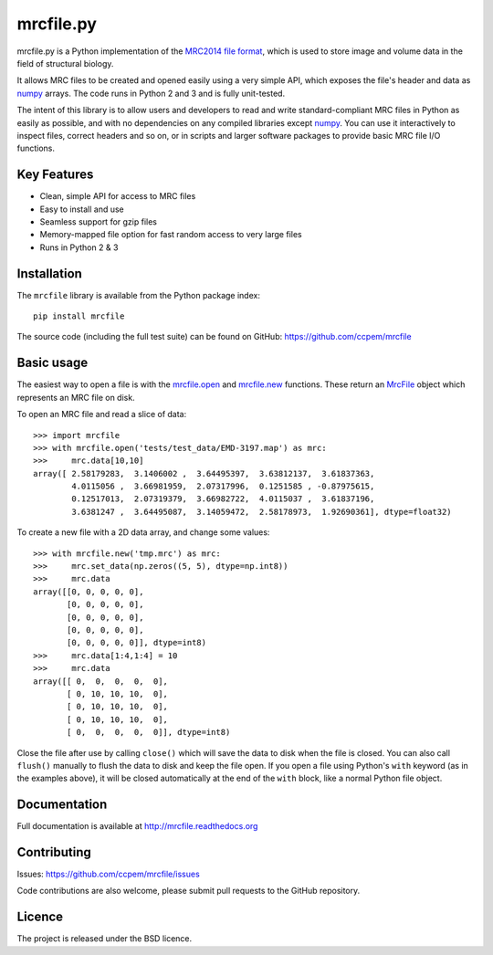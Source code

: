 mrcfile.py
==========

|build-status| |pypi-version| |python-versions| |readthedocs|

.. |build-status| image:: https://travis-ci.org/ccpem/mrcfile.svg?branch=master
    :target: https://travis-ci.org/ccpem/mrcfile
    :alt: Build Status

.. |pypi-version| image:: https://img.shields.io/pypi/v/mrcfile.svg
    :target: https://pypi.python.org/pypi/mrcfile
    :alt: Python Package Index

.. |python-versions| image:: https://img.shields.io/pypi/pyversions/mrcfile.svg
    :target: https://pypi.python.org/pypi/mrcfile
    :alt: Python Versions

.. |readthedocs| image:: https://readthedocs.org/projects/mrcfile/badge/
    :target: http://mrcfile.readthedocs.org
    :alt: Documentation

.. start_of_main_text

mrcfile.py is a Python implementation of the `MRC2014 file format`_, which is
used to store image and volume data in the field of structural biology.

It allows MRC files to be created and opened easily using a very simple API,
which exposes the file's header and data as `numpy`_ arrays. The code runs in
Python 2 and 3 and is fully unit-tested.

.. _MRC2014 file format: MRC2014_
.. _MRC2014: http://www.ccpem.ac.uk/mrc_format/mrc2014.php
.. _numpy: http://www.numpy.org/

The intent of this library is to allow users and developers to read and write
standard-compliant MRC files in Python as easily as possible, and with no
dependencies on any compiled libraries except `numpy`_. You can use it
interactively to inspect files, correct headers and so on, or in scripts and
larger software packages to provide basic MRC file I/O functions.

Key Features
------------

* Clean, simple API for access to MRC files
* Easy to install and use
* Seamless support for gzip files
* Memory-mapped file option for fast random access to very large files
* Runs in Python 2 & 3

Installation
------------

The ``mrcfile`` library is available from the Python package index::

    pip install mrcfile

The source code (including the full test suite) can be found on GitHub:
https://github.com/ccpem/mrcfile

Basic usage
-----------

The easiest way to open a file is with the `mrcfile.open`_ and `mrcfile.new`_
functions. These return an `MrcFile`_ object which represents an MRC file on
disk.

.. _mrcfile.open: http://mrcfile.readthedocs.io/en/latest/source/mrcfile.html#mrcfile.open
.. _mrcfile.new: http://mrcfile.readthedocs.io/en/latest/source/mrcfile.html#mrcfile.new
.. _MrcFile: http://mrcfile.readthedocs.io/en/latest/mrcfile_api_overview.html

To open an MRC file and read a slice of data::

    >>> import mrcfile
    >>> with mrcfile.open('tests/test_data/EMD-3197.map') as mrc:
    >>>     mrc.data[10,10]
    array([ 2.58179283,  3.1406002 ,  3.64495397,  3.63812137,  3.61837363,
            4.0115056 ,  3.66981959,  2.07317996,  0.1251585 , -0.87975615,
            0.12517013,  2.07319379,  3.66982722,  4.0115037 ,  3.61837196,
            3.6381247 ,  3.64495087,  3.14059472,  2.58178973,  1.92690361], dtype=float32)

To create a new file with a 2D data array, and change some values::

    >>> with mrcfile.new('tmp.mrc') as mrc:
    >>>     mrc.set_data(np.zeros((5, 5), dtype=np.int8))
    >>>     mrc.data
    array([[0, 0, 0, 0, 0],
           [0, 0, 0, 0, 0],
           [0, 0, 0, 0, 0],
           [0, 0, 0, 0, 0],
           [0, 0, 0, 0, 0]], dtype=int8)
    >>>     mrc.data[1:4,1:4] = 10
    >>>     mrc.data
    array([[ 0,  0,  0,  0,  0],
           [ 0, 10, 10, 10,  0],
           [ 0, 10, 10, 10,  0],
           [ 0, 10, 10, 10,  0],
           [ 0,  0,  0,  0,  0]], dtype=int8)

Close the file after use by calling ``close()`` which will save the data to disk
when the file is closed. You can also call ``flush()`` manually to flush the
data to disk and keep the file open. If you open a file using Python's ``with``
keyword (as in the examples above), it will be closed automatically at the end
of the ``with`` block, like a normal Python file object.

Documentation
-------------

Full documentation is available at http://mrcfile.readthedocs.org

Contributing
------------

Issues: https://github.com/ccpem/mrcfile/issues

Code contributions are also welcome, please submit pull requests to the GitHub
repository.

Licence
-------

The project is released under the BSD licence.



